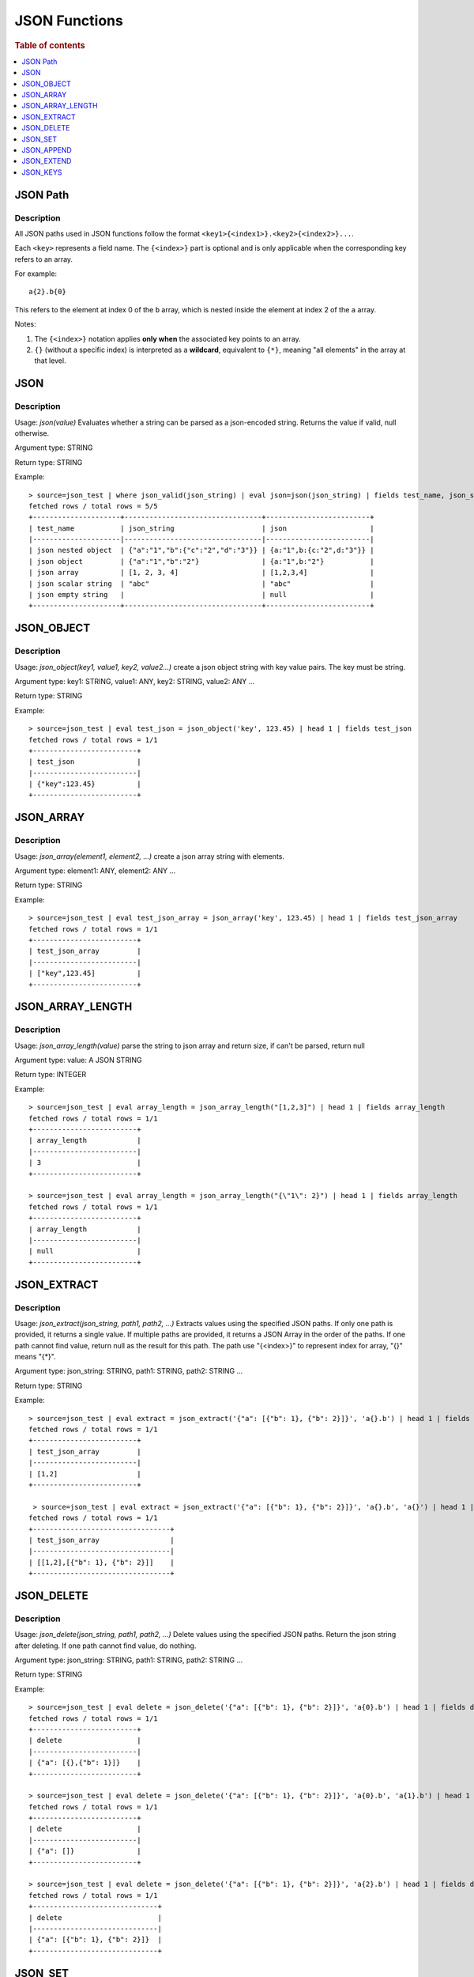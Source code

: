 ====================
JSON Functions
====================

.. rubric:: Table of contents

.. contents::
   :local:
   :depth: 1




JSON Path
---------

Description
>>>>>>>>>>>

All JSON paths used in JSON functions follow the format ``<key1>{<index1>}.<key2>{<index2>}...``.

Each ``<key>`` represents a field name. The ``{<index>}`` part is optional and is only applicable when the corresponding key refers to an array.

For example::

    a{2}.b{0}

This refers to the element at index 0 of the ``b`` array, which is nested inside the element at index 2 of the ``a`` array.

Notes:

1. The ``{<index>}`` notation applies **only when** the associated key points to an array.

2. ``{}`` (without a specific index) is interpreted as a **wildcard**, equivalent to ``{*}``, meaning "all elements" in the array at that level.

JSON
----------

Description
>>>>>>>>>>>

Usage: `json(value)` Evaluates whether a string can be parsed as a json-encoded string. Returns the value if valid, null otherwise.

Argument type: STRING

Return type: STRING

Example::

    > source=json_test | where json_valid(json_string) | eval json=json(json_string) | fields test_name, json_string, json
    fetched rows / total rows = 5/5
    +---------------------+---------------------------------+-------------------------+
    | test_name           | json_string                     | json                    |
    |---------------------|---------------------------------|-------------------------|
    | json nested object  | {"a":"1","b":{"c":"2","d":"3"}} | {a:"1",b:{c:"2",d:"3"}} |
    | json object         | {"a":"1","b":"2"}               | {a:"1",b:"2"}           |
    | json array          | [1, 2, 3, 4]                    | [1,2,3,4]               |
    | json scalar string  | "abc"                           | "abc"                   |
    | json empty string   |                                 | null                    |
    +---------------------+---------------------------------+-------------------------+

JSON_OBJECT
----------

Description
>>>>>>>>>>>

Usage: `json_object(key1, value1, key2, value2...)` create a json object string with key value pairs. The key must be string.

Argument type: key1: STRING, value1: ANY, key2: STRING, value2: ANY ...

Return type: STRING

Example::

    > source=json_test | eval test_json = json_object('key', 123.45) | head 1 | fields test_json
    fetched rows / total rows = 1/1
    +-------------------------+
    | test_json               |
    |-------------------------|
    | {"key":123.45}          |
    +-------------------------+

JSON_ARRAY
----------

Description
>>>>>>>>>>>

Usage: `json_array(element1, element2, ...)` create a json array string with elements.

Argument type: element1: ANY, element2: ANY ...

Return type: STRING

Example::

    > source=json_test | eval test_json_array = json_array('key', 123.45) | head 1 | fields test_json_array
    fetched rows / total rows = 1/1
    +-------------------------+
    | test_json_array         |
    |-------------------------|
    | ["key",123.45]          |
    +-------------------------+

JSON_ARRAY_LENGTH
----------

Description
>>>>>>>>>>>

Usage: `json_array_length(value)` parse the string to json array and return size, if can't be parsed, return null

Argument type: value: A JSON STRING

Return type: INTEGER

Example::

    > source=json_test | eval array_length = json_array_length("[1,2,3]") | head 1 | fields array_length
    fetched rows / total rows = 1/1
    +-------------------------+
    | array_length            |
    |-------------------------|
    | 3                       |
    +-------------------------+

    > source=json_test | eval array_length = json_array_length("{\"1\": 2}") | head 1 | fields array_length
    fetched rows / total rows = 1/1
    +-------------------------+
    | array_length            |
    |-------------------------|
    | null                    |
    +-------------------------+

JSON_EXTRACT
----------

Description
>>>>>>>>>>>

Usage: `json_extract(json_string, path1, path2, ...)` Extracts values using the specified JSON paths. If only one path is provided, it returns a single value. If multiple paths are provided, it returns a JSON Array in the order of the paths. If one path cannot find value, return null as the result for this path. The path use "{<index>}" to represent index for array, "{}" means "{*}".

Argument type: json_string: STRING, path1: STRING, path2: STRING ...

Return type: STRING

Example::

    > source=json_test | eval extract = json_extract('{"a": [{"b": 1}, {"b": 2}]}', 'a{}.b') | head 1 | fields extract
    fetched rows / total rows = 1/1
    +-------------------------+
    | test_json_array         |
    |-------------------------|
    | [1,2]                   |
    +-------------------------+

     > source=json_test | eval extract = json_extract('{"a": [{"b": 1}, {"b": 2}]}', 'a{}.b', 'a{}') | head 1 | fields extract
    fetched rows / total rows = 1/1
    +---------------------------------+
    | test_json_array                 |
    |---------------------------------|
    | [[1,2],[{"b": 1}, {"b": 2}]]    |
    +---------------------------------+

JSON_DELETE
----------

Description
>>>>>>>>>>>

Usage: `json_delete(json_string, path1, path2, ...)` Delete values using the specified JSON paths. Return the json string after deleting. If one path cannot find value, do nothing.

Argument type: json_string: STRING, path1: STRING, path2: STRING ...

Return type: STRING

Example::

    > source=json_test | eval delete = json_delete('{"a": [{"b": 1}, {"b": 2}]}', 'a{0}.b') | head 1 | fields delete
    fetched rows / total rows = 1/1
    +-------------------------+
    | delete                  |
    |-------------------------|
    | {"a": [{},{"b": 1}]}    |
    +-------------------------+

    > source=json_test | eval delete = json_delete('{"a": [{"b": 1}, {"b": 2}]}', 'a{0}.b', 'a{1}.b') | head 1 | fields delete
    fetched rows / total rows = 1/1
    +-------------------------+
    | delete                  |
    |-------------------------|
    | {"a": []}               |
    +-------------------------+

    > source=json_test | eval delete = json_delete('{"a": [{"b": 1}, {"b": 2}]}', 'a{2}.b') | head 1 | fields delete
    fetched rows / total rows = 1/1
    +------------------------------+
    | delete                       |
    |------------------------------|
    | {"a": [{"b": 1}, {"b": 2}]}  |
    +------------------------------+

JSON_SET
----------

Description
>>>>>>>>>>>

Usage: `json_set(json_string, path1, value1,  path2, value2...)` Set values to corresponding paths using the specified JSON paths. If one path's parent node is not a json object, skip the path. Return the json string after setting.

Argument type: json_string: STRING, path1: STRING, value1: ANY, path2: STRING, value2: ANY ...

Return type: STRING

Example::

    > source=json_test | eval jsonSet = json_set('{"a": [{"b": 1}]}', 'a{0}.b', 3) | head 1 | fields jsonSet
    fetched rows / total rows = 1/1
    +-------------------------+
    | jsonSet                 |
    |-------------------------|
    | {"a": [{"b": 3}]}       |
    +-------------------------+

    > source=json_test | eval jsonSet = json_set('{"a": [{"b": 1}, {"b": 2}]}', 'a{0}.b', 3, 'a{1}.b', 4) | head 1 | fields jsonSet
    fetched rows / total rows = 1/1
    +-----------------------------+
    | jsonSet                     |
    |-----------------------------|
    | {"a": [{"b": 3},{"b": 4}]}  |
    +-----------------------------+

JSON_APPEND
----------

Description
>>>>>>>>>>>

Usage: `json_append(json_string, path1, value1,  path2, value2...)` Append values to corresponding paths using the specified JSON paths. If one path's target node is not an array, skip the path. Return the json string after setting.

Argument type: json_string: STRING, path1: STRING, value1: ANY, path2: STRING, value2: ANY ...

Return type: STRING

Example::

    > source=json_test | eval jsonAppend = json_set('{"a": [{"b": 1}]}', 'a', 3) | head 1 | fields jsonAppend
    fetched rows / total rows = 1/1
    +-------------------------+
    | jsonAppend              |
    |-------------------------|
    | {"a": [{"b": 1}, 3]}    |
    +-------------------------+

    > source=json_test | eval jsonAppend = json_append('{"a": [{"b": 1}, {"b": 2}]}', 'a{0}.b', 3, 'a{1}.b', 4) | head 1 | fields jsonAppend
    fetched rows / total rows = 1/1
    +-------------------------+
    | jsonAppend              |
    |-------------------------|
    | {"a": [{"b": 1}, 3]}    |
    +-------------------------+

     > source=json_test | eval jsonAppend = json_append('{"a": [{"b": 1}]}', 'a', '[1,2]', 'a{1}.b', 4) | head 1 | fields jsonAppend
    fetched rows / total rows = 1/1
    +----------------------------+
    | jsonAppend                 |
    |----------------------------|
    | {"a": [{"b": 1}, "[1,2]"]} |
    +----------------------------+

JSON_EXTEND
----------

Description
>>>>>>>>>>>

Usage: `json_extend(json_string, path1, value1,  path2, value2...)` Extend values to corresponding paths using the specified JSON paths. If one path's target node is not an array, skip the path. The function will try to parse the value as an array. If it can be parsed, extend it to the target array. Otherwise, regard the value a single one. Return the json string after setting.

Argument type: json_string: STRING, path1: STRING, value1: ANY, path2: STRING, value2: ANY ...

Return type: STRING

Example::

    > source=json_test | eval jsonExtend = json_extend('{"a": [{"b": 1}]}', 'a', 3) | head 1 | fields jsonExtend
    fetched rows / total rows = 1/1
    +-------------------------+
    | jsonExtend              |
    |-------------------------|
    | {"a": [{"b": 1}, 3]}    |
    +-------------------------+

    > source=json_test | eval jsonExtend = json_extend('{"a": [{"b": 1}, {"b": 2}]}', 'a{0}.b', 3, 'a{1}.b', 4) | head 1 | fields jsonExtend
    fetched rows / total rows = 1/1
    +-------------------------+
    | jsonExtend              |
    |-------------------------|
    | {"a": [{"b": 1}, 3]}    |
    +-------------------------+

     > source=json_test | eval jsonExtend = json_extend('{"a": [{"b": 1}]}', 'a', '[1,2]') | head 1 | fields jsonExtend
    fetched rows / total rows = 1/1
    +----------------------------+
    | jsonExtend                 |
    |----------------------------|
    | {"a": [{"b": 1},1,2]}      |
    +----------------------------+

JSON_KEYS
----------

Description
>>>>>>>>>>>

Usage: `json_keys(json_string)` Return the key list of the Json object as a Json array. Otherwise, return null.

Argument type: json_string: A JSON STRING

Return type: STRING

Example::

    > source=json_test | eval jsonKeys = json_keys('{"a": 1, "b": 2}') | head 1 | fields jsonKeys
    fetched rows / total rows = 1/1
    +-------------------------+
    | jsonKeys                |
    |-------------------------|
    | ["a","b"]               |
    +-------------------------+

    > source=json_test | eval jsonKeys = json_keys('{"a": {"c": 1}, "b": 2}') | head 1 | fields jsonKeys
    fetched rows / total rows = 1/1
    +-------------------------+
    | jsonKeys                |
    |-------------------------|
    | ["a","b"]               |
    +-------------------------+
